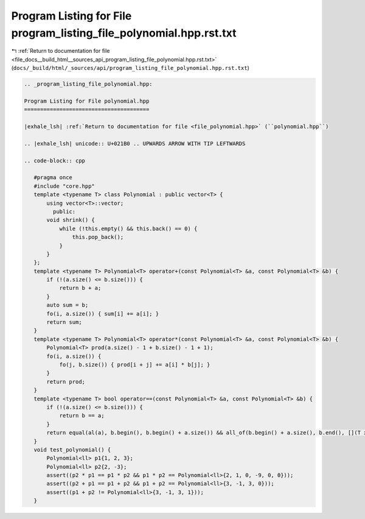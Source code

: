 
.. _program_listing_file_docs__build_html__sources_api_program_listing_file_polynomial.hpp.rst.txt:

Program Listing for File program_listing_file_polynomial.hpp.rst.txt
====================================================================

|exhale_lsh| :ref:`Return to documentation for file <file_docs__build_html__sources_api_program_listing_file_polynomial.hpp.rst.txt>` (``docs/_build/html/_sources/api/program_listing_file_polynomial.hpp.rst.txt``)

.. |exhale_lsh| unicode:: U+021B0 .. UPWARDS ARROW WITH TIP LEFTWARDS

.. code-block:: cpp

   
   .. _program_listing_file_polynomial.hpp:
   
   Program Listing for File polynomial.hpp
   =======================================
   
   |exhale_lsh| :ref:`Return to documentation for file <file_polynomial.hpp>` (``polynomial.hpp``)
   
   .. |exhale_lsh| unicode:: U+021B0 .. UPWARDS ARROW WITH TIP LEFTWARDS
   
   .. code-block:: cpp
   
      #pragma once
      #include "core.hpp"
      template <typename T> class Polynomial : public vector<T> {
          using vector<T>::vector;
            public:
          void shrink() {
              while (!this.empty() && this.back() == 0) {
                  this.pop_back();
              }
          }
      };
      template <typename T> Polynomial<T> operator+(const Polynomial<T> &a, const Polynomial<T> &b) {
          if (!(a.size() <= b.size())) {
              return b + a;
          }
          auto sum = b;
          fo(i, a.size()) { sum[i] += a[i]; }
          return sum;
      }
      template <typename T> Polynomial<T> operator*(const Polynomial<T> &a, const Polynomial<T> &b) {
          Polynomial<T> prod(a.size() - 1 + b.size() - 1 + 1);
          fo(i, a.size()) {
              fo(j, b.size()) { prod[i + j] += a[i] * b[j]; }
          }
          return prod;
      }
      template <typename T> bool operator==(const Polynomial<T> &a, const Polynomial<T> &b) {
          if (!(a.size() <= b.size())) {
              return b == a;
          }
          return equal(al(a), b.begin(), b.begin() + a.size()) && all_of(b.begin() + a.size(), b.end(), [](T x) { return x == 0; });
      }
      void test_polynomial() {
          Polynomial<ll> p1{1, 2, 3};
          Polynomial<ll> p2{2, -3};
          assert((p2 * p1 == p1 * p2 && p1 * p2 == Polynomial<ll>{2, 1, 0, -9, 0, 0}));
          assert((p2 + p1 == p1 + p2 && p1 + p2 == Polynomial<ll>{3, -1, 3, 0}));
          assert((p1 + p2 != Polynomial<ll>{3, -1, 3, 1}));
      }
